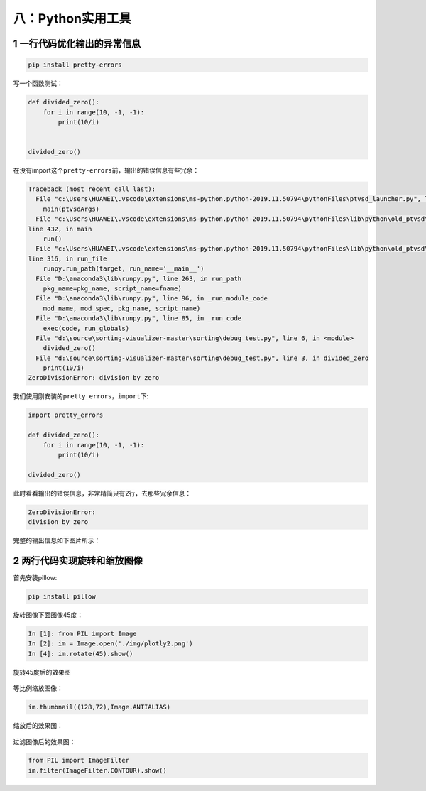 八：Python实用工具
==================

.. _header-n2210:

1 一行代码优化输出的异常信息
----------------------------

.. code:: python

   pip install pretty-errors

写一个函数测试：

.. code:: python

   def divided_zero():
       for i in range(10, -1, -1):
           print(10/i)


   divided_zero()

在没有import这个\ ``pretty-errors``\ 前，输出的错误信息有些冗余：

.. code:: python

   Traceback (most recent call last):
     File "c:\Users\HUAWEI\.vscode\extensions\ms-python.python-2019.11.50794\pythonFiles\ptvsd_launcher.py", line 43, in <module>
       main(ptvsdArgs)
     File "c:\Users\HUAWEI\.vscode\extensions\ms-python.python-2019.11.50794\pythonFiles\lib\python\old_ptvsd\ptvsd\__main__.py",
   line 432, in main
       run()
     File "c:\Users\HUAWEI\.vscode\extensions\ms-python.python-2019.11.50794\pythonFiles\lib\python\old_ptvsd\ptvsd\__main__.py",
   line 316, in run_file
       runpy.run_path(target, run_name='__main__')
     File "D:\anaconda3\lib\runpy.py", line 263, in run_path
       pkg_name=pkg_name, script_name=fname)
     File "D:\anaconda3\lib\runpy.py", line 96, in _run_module_code
       mod_name, mod_spec, pkg_name, script_name)
     File "D:\anaconda3\lib\runpy.py", line 85, in _run_code
       exec(code, run_globals)
     File "d:\source\sorting-visualizer-master\sorting\debug_test.py", line 6, in <module>
       divided_zero()
     File "d:\source\sorting-visualizer-master\sorting\debug_test.py", line 3, in divided_zero
       print(10/i)
   ZeroDivisionError: division by zero

我们使用刚安装的\ ``pretty_errors``\ ，\ ``import``\ 下:

.. code:: python

   import pretty_errors

   def divided_zero():
       for i in range(10, -1, -1):
           print(10/i)

   divided_zero()

此时看看输出的错误信息，非常精简只有2行，去那些冗余信息：

.. code:: python

   ZeroDivisionError:
   division by zero

完整的输出信息如下图片所示：

.. figure:: D:\source\python-small-examples\tmp\img\image-20200104103849047.png
   :alt: 

.. _header-n2223:

2 两行代码实现旋转和缩放图像
----------------------------

首先安装pillow:

.. code:: python

   pip install pillow

旋转图像下面图像45度：

.. figure:: D:\source\img\plotly2.png
   :alt: 

.. code:: python

   In [1]: from PIL import Image
   In [2]: im = Image.open('./img/plotly2.png')
   In [4]: im.rotate(45).show()

旋转45度后的效果图

.. figure:: D:\source\img\image-20200105085120611.png
   :alt: 

等比例缩放图像：

.. code:: python

   im.thumbnail((128,72),Image.ANTIALIAS)

缩放后的效果图：

.. figure:: D:\source\python-small-examples\tmp\img\pillow_suofang.png
   :alt: 

过滤图像后的效果图：

.. code:: python

   from PIL import ImageFilter
   im.filter(ImageFilter.CONTOUR).show()

.. figure:: D:\source\img\pillow_filter.png
   :alt: 

.. _header-n2239:
